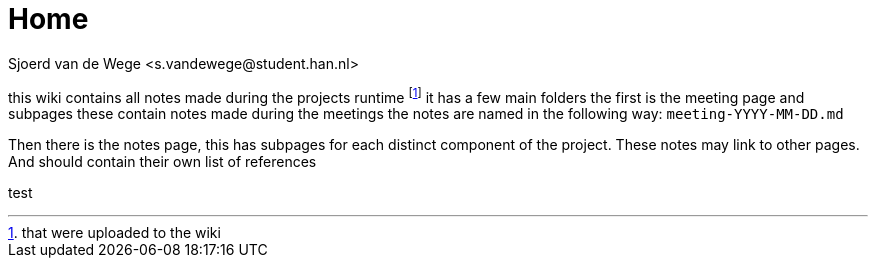 = Home
Sjoerd van de Wege <s.vandewege@student.han.nl>

this wiki contains all notes made during the projects runtime footnote:1[that were uploaded to the wiki]
it has a few main folders the first is the meeting page and subpages these contain notes made during the meetings 
the notes are named in the following way: `meeting-YYYY-MM-DD.md` 

Then there is the notes page, this has subpages for each distinct component of the project.
These notes may link to other pages. And should contain their own list of references

test
